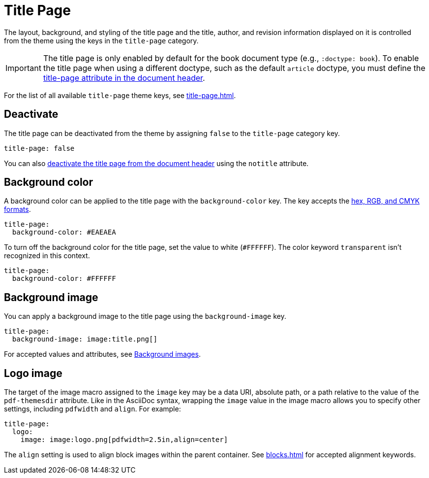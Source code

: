 = Title Page
:description: The title page layout, background, logo image, and document title, authors, and revision information can be styled from the theme.

The layout, background, and styling of the title page and the title, author, and revision information displayed on it is controlled from the theme using the keys in the `title-page` category.

IMPORTANT: The title page is only enabled by default for the book document type (e.g., `:doctype: book`).
To enable the title page when using a different doctype, such as the default `article` doctype, you must define the xref:ROOT:title-page.adoc[title-page attribute in the document header].

For the list of all available `title-page` theme keys, see xref:title-page.adoc[].

[#deactivate]
== Deactivate

The title page can be deactivated from the theme by assigning `false` to the `title-page` category key.

[,yaml]
----
title-page: false
----

You can also xref:ROOT:title-page.adoc#notitle-attribute[deactivate the title page from the document header] using the `notitle` attribute.

[#background-color]
== Background color

A background color can be applied to the title page with the `background-color` key.
The key accepts the xref:color.adoc[hex, RGB, and CMYK formats].

[,yaml]
----
title-page:
  background-color: #EAEAEA
----

To turn off the background color for the title page, set the value to white (`#FFFFFF`).
The color keyword `transparent` isn't recognized in this context.

[,yaml]
----
title-page:
  background-color: #FFFFFF
----

[#background-image]
== Background image

You can apply a background image to the title page using the `background-image` key.

[,yaml]
----
title-page:
  background-image: image:title.png[]
----

For accepted values and attributes, see xref:images.adoc#background[Background images].

[#logo-image]
== Logo image

The target of the image macro assigned to the `image` key may be a data URI, absolute path, or a path relative to the value of the `pdf-themesdir` attribute.
Like in the AsciiDoc syntax, wrapping the `image` value in the image macro allows you to specify other settings, including `pdfwidth` and `align`.
For example:

[,yaml]
----
title-page:
  logo:
    image: image:logo.png[pdfwidth=2.5in,align=center]
----

The `align` setting is used to align block images within the parent container.
See xref:blocks.adoc[] for accepted alignment keywords.
